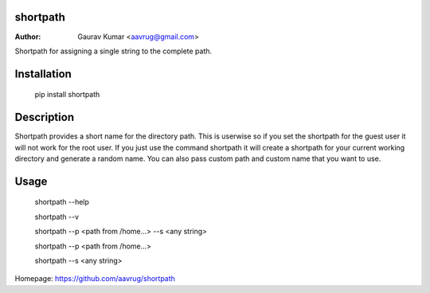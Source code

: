 shortpath
======================================================

:Author: Gaurav Kumar <aavrug@gmail.com>

Shortpath for assigning a single string to the complete path.

Installation
======================================================

    pip install shortpath

Description
======================================================

Shortpath provides a short name for the directory path. This is userwise so if you set the shortpath for the guest user it will not work for the root user. 
If you just use the command shortpath it will create a shortpath for your current working directory and generate a random name. You can also pass custom path and custom name that you want to use.

Usage
======================================================

    shortpath --help

    shortpath --v

    shortpath --p <path from /home...> --s <any string>

    shortpath --p <path from /home...>

    shortpath --s <any string>

Homepage: https://github.com/aavrug/shortpath